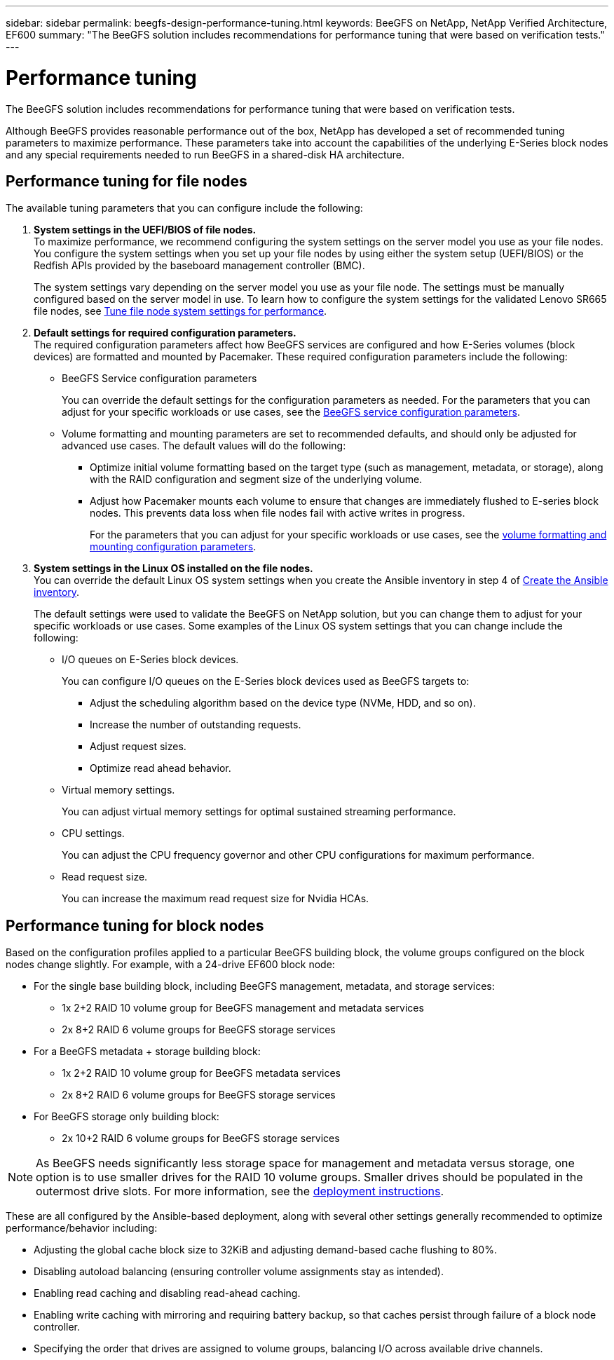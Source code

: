 ---
sidebar: sidebar
permalink: beegfs-design-performance-tuning.html
keywords: BeeGFS on NetApp, NetApp Verified Architecture, EF600
summary: "The BeeGFS solution includes recommendations for performance tuning that were based on verification tests."
---

= Performance tuning
:hardbreaks:
:nofooter:
:icons: font
:linkattrs:
:imagesdir: ./media/


[.lead]
The BeeGFS solution includes recommendations for performance tuning that were based on verification tests.

Although BeeGFS provides reasonable performance out of the box, NetApp has developed a set of recommended tuning parameters to maximize performance. These parameters take into account the  capabilities of the underlying E-Series block nodes and any special requirements needed to run BeeGFS in a shared-disk HA architecture.

== Performance tuning for file nodes
The available tuning parameters that you can configure include the following:

. *System settings in the UEFI/BIOS of file nodes.*
To maximize performance, we recommend configuring the system settings on the server model you use as your file nodes. You configure the system settings when you set up your file nodes by using either the system setup (UEFI/BIOS) or the Redfish APIs provided by the baseboard management controller (BMC).
+
The system settings vary depending on the server model you use as your file node. The settings must be manually configured based on the server model in use. To learn how to configure the system settings for the validated Lenovo SR665 file nodes, see link:beegfs-deploy-file-node-tuning.html[Tune file node system settings for performance].

. *Default settings for required configuration parameters.*
The required configuration parameters affect how BeeGFS services are configured and how E-Series volumes (block devices) are formatted and mounted by Pacemaker. These required configuration parameters include the following:
+
* BeeGFS Service configuration parameters
+
You can override the default settings for the configuration parameters as needed. For the parameters that you can adjust for your specific workloads or use cases, see the https://github.com/NetApp/beegfs/blob/master/roles/beegfs_ha_7_4/defaults/main.yml#L237[BeeGFS service configuration parameters^].
+
* Volume formatting and mounting parameters are set to recommended defaults, and should only be adjusted for advanced use cases. The default values will do the following:

** Optimize initial volume formatting based on the target type (such as management, metadata, or storage), along with the RAID configuration and segment size of the underlying volume.
** Adjust how Pacemaker mounts each volume to ensure that changes are immediately flushed to E-series block nodes. This prevents data loss when file nodes fail with active writes in progress.
+
For the parameters that you can adjust for your specific workloads or use cases, see the https://github.com/NetApp/beegfs/blob/master/roles/beegfs_ha_7_4/defaults/main.yml#L279[volume formatting and mounting configuration parameters^].

. *System settings in the Linux OS installed on the file nodes.*
You can override the default Linux OS system settings when you create the Ansible inventory in step 4 of link:beegfs-deploy-create-inventory.html[Create the Ansible inventory].
+
The default settings were used to validate the BeeGFS on NetApp solution, but you can change them to adjust for your specific workloads or use cases. Some examples of the Linux OS system settings that you can change include the following:
+
* I/O queues on E-Series block devices.
+
You can configure I/O queues on the E-Series block devices used as BeeGFS targets to:
+
** Adjust the scheduling algorithm based on the device type (NVMe, HDD, and so on).
** Increase the number of outstanding requests.
** Adjust request sizes.
** Optimize read ahead behavior.

* Virtual memory settings.
+
You can adjust virtual memory settings for optimal sustained streaming performance.

* CPU settings.
+
You can adjust the CPU frequency governor and other CPU configurations for maximum performance.

* Read request size.
+
You can increase the maximum read request size for Nvidia HCAs.

== Performance tuning for block nodes

Based on the configuration profiles applied to a particular BeeGFS building block, the volume groups configured on the block nodes change slightly. For example, with a 24-drive EF600 block node:

* For the single base building block, including BeeGFS management, metadata, and storage services:
** 1x 2+2 RAID 10 volume group for BeeGFS management and metadata services
** 2x 8+2 RAID 6 volume groups for BeeGFS storage services
* For a BeeGFS metadata + storage building block:
** 1x 2+2 RAID 10 volume group for BeeGFS metadata services
** 2x 8+2 RAID 6 volume groups for BeeGFS storage services
* For BeeGFS storage only building block:
** 2x 10+2 RAID 6 volume groups for BeeGFS storage services

[NOTE]
As BeeGFS needs significantly less storage space for management and metadata versus storage, one option is to use smaller drives for the RAID 10 volume groups. Smaller drives should be populated in the outermost drive slots. For more information, see the  link:beegfs-deploy-overview.html[deployment instructions].

These are all configured by the Ansible-based deployment, along with several other settings generally recommended to optimize performance/behavior including:

* Adjusting the global cache block size to 32KiB and adjusting demand-based cache flushing to 80%.
* Disabling autoload balancing (ensuring controller volume assignments stay as intended).
* Enabling read caching and disabling read-ahead caching.
* Enabling write caching with mirroring and requiring battery backup, so that caches persist through failure of a block node controller.
* Specifying the order that drives are assigned to volume groups, balancing I/O across available drive channels.
